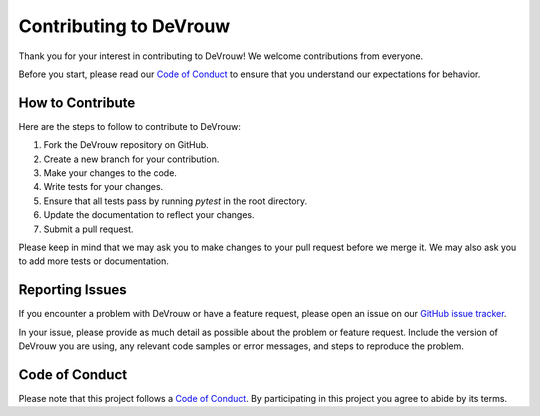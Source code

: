 Contributing to DeVrouw
==============================

Thank you for your interest in contributing to DeVrouw! We welcome contributions from everyone.

Before you start, please read our `Code of Conduct <https://github.com/AitSad/.github/CODE_OF_CONDUCT.md>`_ to ensure that you understand our expectations for behavior.

How to Contribute
-----------------

Here are the steps to follow to contribute to DeVrouw:

1. Fork the DeVrouw repository on GitHub.
2. Create a new branch for your contribution.
3. Make your changes to the code.
4. Write tests for your changes.
5. Ensure that all tests pass by running `pytest` in the root directory.
6. Update the documentation to reflect your changes.
7. Submit a pull request.

Please keep in mind that we may ask you to make changes to your pull request before we merge it. We may also ask you to add more tests or documentation.

Reporting Issues
----------------

If you encounter a problem with DeVrouw or have a feature request, please open an issue on our `GitHub issue tracker <https://github.com/AitSad/DeVrouw/issues>`_.

In your issue, please provide as much detail as possible about the problem or feature request. Include the version of DeVrouw you are using, any relevant code samples or error messages, and steps to reproduce the problem.

Code of Conduct
---------------

Please note that this project follows a `Code of Conduct <https://github.com/AitSad/.github/CODE_OF_CONDUCT.md>`_. By participating in this project you agree to abide by its terms.
